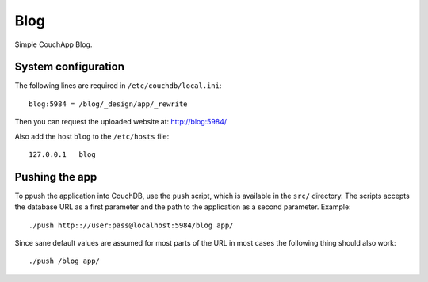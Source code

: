 ====
Blog
====

Simple CouchApp Blog.

System configuration
====================

The following lines are required in ``/etc/couchdb/local.ini``::

    blog:5984 = /blog/_design/app/_rewrite

Then you can request the uploaded website at: http://blog:5984/

Also add the host ``blog`` to the ``/etc/hosts`` file::
    
    127.0.0.1   blog

Pushing the app
===============

To ppush the application into CouchDB, use the ``push`` script, which is
available in the ``src/`` directory. The scripts accepts the database URL as a
first parameter and the path to the application as a second parameter.
Example::

    ./push http:://user:pass@localhost:5984/blog app/

Since sane default values are assumed for most parts of the URL in most cases
the following thing should also work::

    ./push /blog app/


..
   Local Variables:
   mode: rst
   fill-column: 79
   End: 
   vim: et syn=rst tw=79

